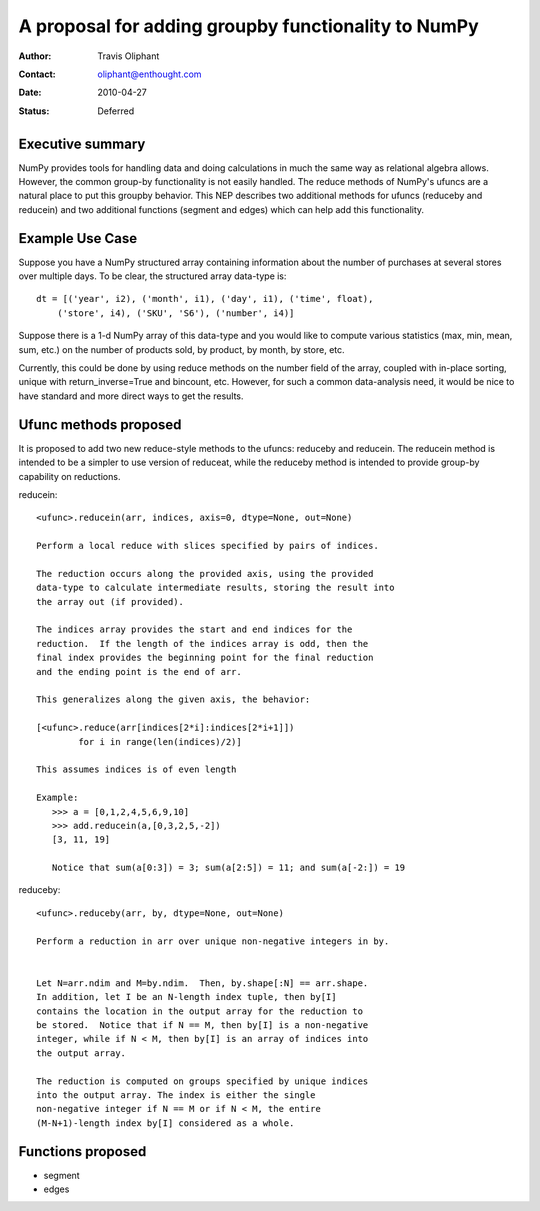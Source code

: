 ====================================================================
 A proposal for adding groupby functionality to NumPy
====================================================================

:Author: Travis Oliphant
:Contact: oliphant@enthought.com
:Date: 2010-04-27
:Status: Deferred


Executive summary
=================

NumPy provides tools for handling data and doing calculations in much
the same way as relational algebra allows.  However, the common group-by
functionality is not easily handled.  The reduce methods of NumPy's
ufuncs are a natural place to put this groupby behavior.  This NEP
describes two additional methods for ufuncs (reduceby and reducein) and
two additional functions (segment and edges) which can help add this
functionality.

Example Use Case
================
Suppose you have a NumPy structured array containing information about
the number of purchases at several stores over multiple days.  To be clear, the
structured array data-type is::

  dt = [('year', i2), ('month', i1), ('day', i1), ('time', float),
      ('store', i4), ('SKU', 'S6'), ('number', i4)]

Suppose there is a 1-d NumPy array of this data-type and you would like
to compute various statistics (max, min, mean, sum, etc.) on the number
of products sold, by product, by month, by store, etc.

Currently, this could be done by using reduce methods on the number
field of the array, coupled with in-place sorting, unique with
return_inverse=True and bincount, etc.  However, for such a common
data-analysis need, it would be nice to have standard and more direct
ways to get the results.


Ufunc methods proposed
======================

It is proposed to add two new reduce-style methods to the ufuncs:
reduceby and reducein.  The reducein method is intended to be a simpler
to use version of reduceat, while the reduceby method is intended to
provide group-by capability on reductions.

reducein::

        <ufunc>.reducein(arr, indices, axis=0, dtype=None, out=None)

        Perform a local reduce with slices specified by pairs of indices.

        The reduction occurs along the provided axis, using the provided
        data-type to calculate intermediate results, storing the result into
        the array out (if provided).

        The indices array provides the start and end indices for the
        reduction.  If the length of the indices array is odd, then the
        final index provides the beginning point for the final reduction
        and the ending point is the end of arr.

        This generalizes along the given axis, the behavior:

        [<ufunc>.reduce(arr[indices[2*i]:indices[2*i+1]])
                for i in range(len(indices)/2)]

        This assumes indices is of even length

        Example:
           >>> a = [0,1,2,4,5,6,9,10]
           >>> add.reducein(a,[0,3,2,5,-2])
           [3, 11, 19]

           Notice that sum(a[0:3]) = 3; sum(a[2:5]) = 11; and sum(a[-2:]) = 19

reduceby::

        <ufunc>.reduceby(arr, by, dtype=None, out=None)

        Perform a reduction in arr over unique non-negative integers in by.


        Let N=arr.ndim and M=by.ndim.  Then, by.shape[:N] == arr.shape.
        In addition, let I be an N-length index tuple, then by[I]
        contains the location in the output array for the reduction to
        be stored.  Notice that if N == M, then by[I] is a non-negative
        integer, while if N < M, then by[I] is an array of indices into
        the output array.

        The reduction is computed on groups specified by unique indices
        into the output array. The index is either the single
        non-negative integer if N == M or if N < M, the entire
        (M-N+1)-length index by[I] considered as a whole.


Functions proposed
==================

- segment
- edges
